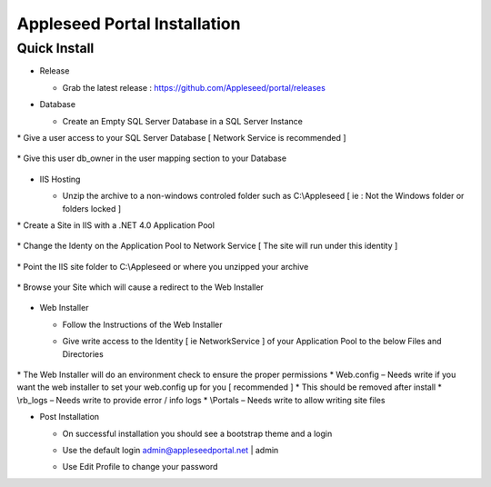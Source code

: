 Appleseed Portal Installation
=============================


Quick Install
-------------

* Release

  * Grab the latest release : `<https://github.com/Appleseed/portal/releases>`_

* Database

  * Create an Empty SQL Server Database in a SQL Server Instance

    .. image:: ../images/Database-Setup.jpg
|
  * Give a user access to your SQL Server Database [ Network Service is recommended ]

    .. image:: ../images/User-Access1.jpg
|
  * Give this user db_owner in the user mapping section to your Database

   .. image:: ../images/User-Access2.jpg

* IIS Hosting

  * Unzip the archive to a non-windows controled folder such as C:\\Appleseed [ ie : Not the Windows folder or folders locked ]

    .. image:: ../images/Unzip.jpg
|
  * Create a Site in IIS with a .NET 4.0 Application Pool

    .. image:: ../images/IIS1.jpg
|
  * Change the Identy on the Application Pool to Network Service [ The site will run under this identity ]

    .. image:: ../images/IIS2.jpg
|
  * Point the IIS site folder to C:\\Appleseed  or where you unzipped your archive

    .. image:: ../images/IIS3.jpg
|
  * Browse your Site which will cause a redirect to the Web Installer

    .. image:: ../images/Web-Installer.jpg


* Web Installer

  * Follow the Instructions of the Web Installer
  * Give write access to the Identity [ ie NetworkService ] of your Application Pool to the below Files and Directories

              .. image:: ../images/Directories-Access.jpg
|
       * The Web Installer will do an environment check to ensure the proper permissions
       * Web.config \– Needs write if you want the web installer to set your web.config up for you [ recommended ]
       * This should be removed after install
       * \\rb_logs \– Needs write to provide error / info logs
       * \\Portals \– Needs write to allow writing site files

* Post Installation

  * On successful installation you should see a bootstrap theme and a login

    .. image:: ../images/Portal.jpg

  * Use the default login admin@appleseedportal.net \| admin
  * Use Edit Profile to change your password
